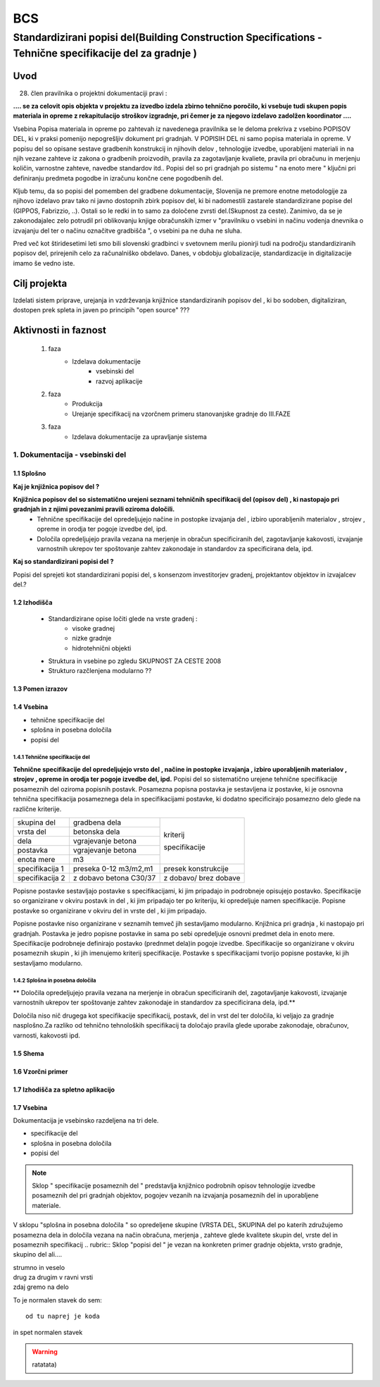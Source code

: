 ***
BCS
***


Standardizirani popisi del(Building Construction Specifications - Tehnične specifikacije del za gradnje )
##################################################################################################################

Uvod 
****
28. člen pravilnika o projektni dokumentaciji pravi :

**.... se za celovit opis objekta v projektu za izvedbo izdela zbirno tehnično** 
**poročilo, ki vsebuje tudi skupen popis materiala in opreme z rekapitulacijo**
**stroškov izgradnje, pri čemer je za njegovo izdelavo zadolžen koordinator ....**


Vsebina Popisa materiala in opreme po zahtevah iz navedenega pravilnika  se le deloma prekriva z vsebino POPISOV DEL, ki v praksi pomenijo nepogrešljiv dokument pri gradnjah. V POPISIH DEL ni samo popisa materiala in opreme. V popisu del so opisane sestave gradbenih konstrukcij in njihovih delov , tehnologije izvedbe, uporabljeni materiali in na njih vezane zahteve iz zakona o gradbenih proizvodih, pravila za zagotavljanje kvaliete, pravila pri obračunu in merjenju količin, varnostne zahteve, navedbe standardov itd..
Popisi del so pri gradnjah po sistemu " na enoto mere " ključni pri definiranju predmeta pogodbe in izračunu končne cene pogodbenih del.

Kljub temu, da so popisi del pomemben del gradbene dokumentacije, Slovenija ne premore enotne metodologije za njihovo izdelavo prav tako ni javno dostopnih zbirk popisov del, ki bi nadomestili zastarele standardizirane popise del (GIPPOS, Fabrizzio, ..). Ostali so le redki in to samo za določene zvrsti del.(Skupnost za ceste).
Zanimivo, da se je zakonodajalec zelo potrudil pri oblikovanju knjige obračunskih izmer v "pravilniku o vsebini in načinu vodenja dnevnika o izvajanju del ter o načinu označitve gradbišča ", o vsebini pa ne duha ne sluha.

Pred več kot štiridesetimi leti smo bili slovenski gradbinci v svetovnem merilu pionirji tudi na področju standardiziranih popisov del, prirejenih celo za računalniško obdelavo. Danes, v obdobju globalizacije, standardizacije in digitalizacije imamo še vedno iste.   


Cilj projekta
*************
Izdelati sistem priprave, urejanja in vzdrževanja knjižnice standardiziranih popisov del , ki bo sodoben, digitaliziran, dostopen prek spleta in javen po principih "open source" ???

Aktivnosti in faznost
*********************
		1. faza
			* Izdelava dokumentacije
				- vsebinski del
				- razvoj aplikacije   
		2. faza
			* Produkcija
			* Urejanje specifikacij na vzorčnem primeru stanovanjske gradnje do III.FAZE
		3. faza 
			* Izdelava dokumentacije za upravljanje sistema
		 
1. Dokumentacija - vsebinski del
=================================

1.1 Splošno
------------

**Kaj je knjižnica popisov del ?**

**Knjižnica popisov del so sistematično urejeni seznami tehničnih specifikacij del (opisov del) , ki nastopajo pri gradnjah in z njimi povezanimi pravili oziroma določili.**
	* Tehnične specifikacije del opredeljujejo načine in postopke izvajanja del , izbiro uporabljenih materialov , strojev , opreme in orodja ter pogoje izvedbe del, ipd.
	* Določila opredeljujejo pravila vezana na merjenje in obračun specificiranih del, zagotavljanje kakovosti, izvajanje varnostnih ukrepov ter spoštovanje zahtev zakonodaje in standardov za specificirana dela, ipd.

**Kaj so standardizirani popisi del ?**

Popisi del sprejeti kot standardizirani popisi del, s konsenzom investitorjev gradenj, projektantov objektov in izvajalcev del.? 

1.2 Izhodišča
-------------

		* Standardizirane opise ločiti glede na vrste gradenj :
			- visoke gradnej
			- nizke gradnje
			- hidrotehnični objekti
		* Struktura in vsebine po zgledu SKUPNOST ZA CESTE 2008
		* Strukturo razčlenjena modularno ??
	
1.3 Pomen izrazov
-----------------
.. glossary::

	tehnične specifikacije del
		tehnični opisi del, ki nastopajo pri gradnjah 
	popisna postavke 
		tehnična specifikacija posameznega dela 
	postavka
		osnovna specifikacija posameznega dela
	specifikacija
		dodatna specifikacija posameznega dela	
	kriterij specifikacije 
		sorodna skupina specifikacij postavk
	dela
		ime skupine sorodnih postavk
	vrsta del
		ime skupine sorodnih del 
	splošna določila 
		pravila vezana na izvajanje skupine del
	posebna določila
		pravila vezana na izvajanje posameznih del
	kriterij določila
		sorodna skupina določil		 	


1.4 Vsebina
--------------------------------------------

* tehnične specifikacije del
* splošna in posebna določila
* popisi del

1.4.1 Tehnične specifikacije del 
^^^^^^^^^^^^^^^^^^^^^^^^^^^^^^^^

**Tehnične specifikacije del opredeljujejo vrsto del , načine in postopke izvajanja , izbiro uporabljenih materialov , strojev , opreme in orodja ter pogoje izvedbe del, ipd.**
Popisi del so sistematično urejene tehnične specifikacije posameznih del oziroma popisnih postavk.
Posamezna popisna postavka je sestavljena iz postavke, ki je osnovna tehnična specifikacija posameznega dela in specifikacijami postavke, ki dodatno specificirajo posamezno delo glede na različne kriterije. 

+-----------------------+------------------------+-----------------------------+
| skupina del           | gradbena dela          |                             |
+-----------------------+------------------------+                             |
| vrsta del             | betonska dela          |                             |
+-----------------------+------------------------+                             |
| dela                  | vgrajevanje betona     |                             | 
+-----------------------+------------------------+                             |
| postavka              | vgrajevanje betona     | kriterij                    |
+-----------------------+------------------------+                             |
| enota mere            | m3                     | specifikacije               |
+-----------------------+------------------------+-----------------------------+
|specifikacija 1        |preseka 0-12 m3/m2,m1   |presek konstrukcije          |
+-----------------------+------------------------+-----------------------------+
|specifikacija 2        |z dobavo betona C30/37  |z dobavo/ brez dobave        |
+-----------------------+------------------------+-----------------------------+

+-----------------------+------------------------+-----------------------------+
|specifikacija 3        |XC4				     |odpornost na karbonatizacijo |
+-----------------------+------------------------+-----------------------------+


+-----------------------+------------------------+----------------------------+
|specifikacija 4        |XF3                     |odpornost na zmrzovanje     |
+-----------------------+------------------------+----------------------------+
|specifikacija 5		|PVII					 |vodonepropustnost           |
+-----------------------+------------------------+----------------------------+
|specifikacija 6		|0-16 mm 				 |max. zrno                   |
+-----------------------+------------------------+----------------------------+
|specifikacija 7		|S4						 |konsistenca betona          |
+-----------------------+------------------------+----------------------------+
|specifikacija 8        |VB3					 |viden beton                 |
+-----------------------+------------------------+----------------------------+
|specifikacija 9        |P3						 |ravnost                     |
+-----------------------+------------------------+----------------------------+
|specifikacija 10       |T3						 |tekstura                    |
+-----------------------+------------------------+----------------------------+
|specifikacija 11       |C30                     |barvno odstopanje           |
+-----------------------+------------------------+----------------------------+






Popisne postavke sestavljajo postavke s specifikacijami, ki jim pripadajo in podrobneje opisujejo postavko. Specifikacije so organizirane v  okviru postavk in del , ki jim pripadajo ter po kriteriju, ki opredeljuje namen specifikacije.   
Popisne postavke so organizirane v okviru del in vrste del , ki jim pripadajo.

Popisne postavke niso organizirane v seznamih temveč jih sestavljamo modularno. 
Knjižnica  pri gradnja , ki nastopajo pri gradnjah. Postavka je jedro popisne postavke in sama po sebi opredeljuje osnovni predmet dela in enoto mere.
Specifikacije podrobneje definirajo postavko (prednmet dela)in pogoje izvedbe. Specifikacije so organizirane v okviru posameznih skupin , ki jih imenujemo kriterij specifikacije.
Postavke s specifikacijami tvorijo popisne postavke, ki jih sestavljamo modularno.

1.4.2 Splošna in posebna določila
^^^^^^^^^^^^^^^^^^^^^^^^^^^^^^^^^^

** Določila opredeljujejo pravila vezana na merjenje in obračun specificiranih del, zagotavljanje kakovosti, izvajanje varnostnih ukrepov ter spoštovanje zahtev zakonodaje in standardov za specificirana dela, ipd.**




Določila niso nič drugega kot specifikacije specifikacij, postavk, del in vrst del ter določila, ki veljajo za gradnje nasplošno.Za razliko od tehnično tehnoloških specifikacij ta določajo pravila glede uporabe zakonodaje, obračunov, varnosti, kakovosti ipd.







1.5 Shema
---------

1.6 Vzorčni primer
------------------

1.7 Izhodišča za spletno aplikacijo
-----------------------------------








1.7 Vsebina
-----------

Dokumentacija je vsebinsko razdeljena na tri dele.

* specifikacije del
* splošna in posebna določila
* popisi del

.. note:: Sklop " specifikacije posameznih del " predstavlja knjižnico podrobnih opisov tehnologije izvedbe posameznih del pri gradnjah objektov, pogojev vezanih na izvajanja posameznih del in uporabljene materiale.
.. note::
V sklopu "splošna in posebna določila " so opredeljene skupine (VRSTA DEL, SKUPINA del po katerih združujemo posamezna dela in določila vezana na  način obračuna, merjenja , zahteve glede kvalitete skupin del, vrste del in posameznih specifikacij
.. rubric:: Sklop "popisi del " je vezan na konkreten primer gradnje objekta, vrsto gradnje, skupino del ali....










| strumno in veselo
| drug za drugim v ravni vrsti
| zdaj gremo na delo

To je normalen stavek do sem::

	od tu naprej je koda

in spet normalen stavek	

.. warning:: ratatata)




